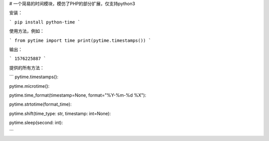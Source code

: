 # 一个简易的时间模块，模仿了PHP的部分扩展，仅支持python3

安装：

```
pip install python-time
```

使用方法，例如：

```
from pytime import time
print(pytime.timestamps())
```

输出：

```
1576225887
```

提供的所有方法：

```
pytime.timestamps():

pytime.microtime():

pytime.time_format(timestamp=None, format="%Y-%m-%d %X"):

pytime.strtotime(format_time):

pytime.shift(time_type: str, timestamp: int=None):

pytime.sleep(second: int):

```
